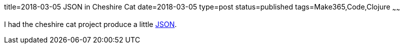 title=2018-03-05 JSON in Cheshire Cat
date=2018-03-05
type=post
status=published
tags=Make365,Code,Clojure
~~~~~~

I had the cheshire cat project produce a little
https://github.com/jflinchbaugh/cheshire-cat/commit/5e0716092d1cc4e0429402a03cfb63cd746e897b[JSON].

